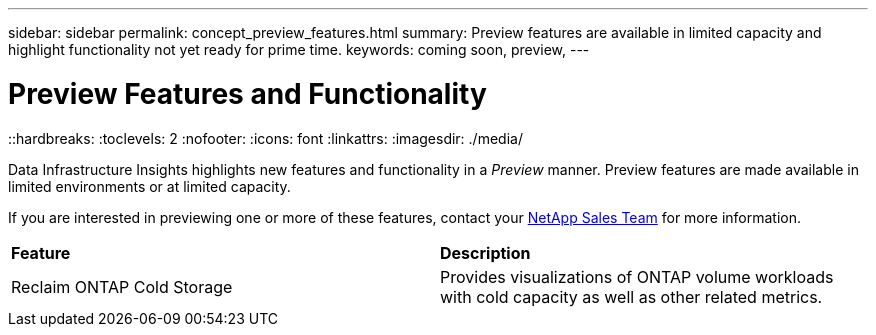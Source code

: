 ---
sidebar: sidebar
permalink: concept_preview_features.html
summary: Preview features are available in limited capacity and highlight functionality not yet ready for prime time.
keywords: coming soon, preview, 
---

= Preview Features and Functionality
::hardbreaks:
:toclevels: 2
:nofooter:
:icons: font
:linkattrs:
:imagesdir: ./media/ 


[.lead]
Data Infrastructure Insights highlights new features and functionality in a _Preview_ manner. Preview features are made available in limited environments or at limited capacity. 

If you are interested in previewing one or more of these features, contact your link:https://bluexp.netapp.com/contact-cds[NetApp Sales Team] for more information.

//All current Data Infrastructure Insights functionality is available. Watch this space for future Previews.

|===

|*Feature* |*Description*

|Reclaim ONTAP Cold Storage
|Provides visualizations of ONTAP volume workloads with cold capacity as well as other related metrics.

|===


